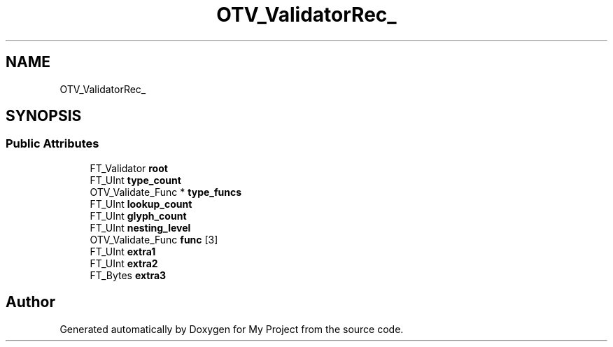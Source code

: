 .TH "OTV_ValidatorRec_" 3 "Wed Feb 1 2023" "Version Version 0.0" "My Project" \" -*- nroff -*-
.ad l
.nh
.SH NAME
OTV_ValidatorRec_
.SH SYNOPSIS
.br
.PP
.SS "Public Attributes"

.in +1c
.ti -1c
.RI "FT_Validator \fBroot\fP"
.br
.ti -1c
.RI "FT_UInt \fBtype_count\fP"
.br
.ti -1c
.RI "OTV_Validate_Func * \fBtype_funcs\fP"
.br
.ti -1c
.RI "FT_UInt \fBlookup_count\fP"
.br
.ti -1c
.RI "FT_UInt \fBglyph_count\fP"
.br
.ti -1c
.RI "FT_UInt \fBnesting_level\fP"
.br
.ti -1c
.RI "OTV_Validate_Func \fBfunc\fP [3]"
.br
.ti -1c
.RI "FT_UInt \fBextra1\fP"
.br
.ti -1c
.RI "FT_UInt \fBextra2\fP"
.br
.ti -1c
.RI "FT_Bytes \fBextra3\fP"
.br
.in -1c

.SH "Author"
.PP 
Generated automatically by Doxygen for My Project from the source code\&.
